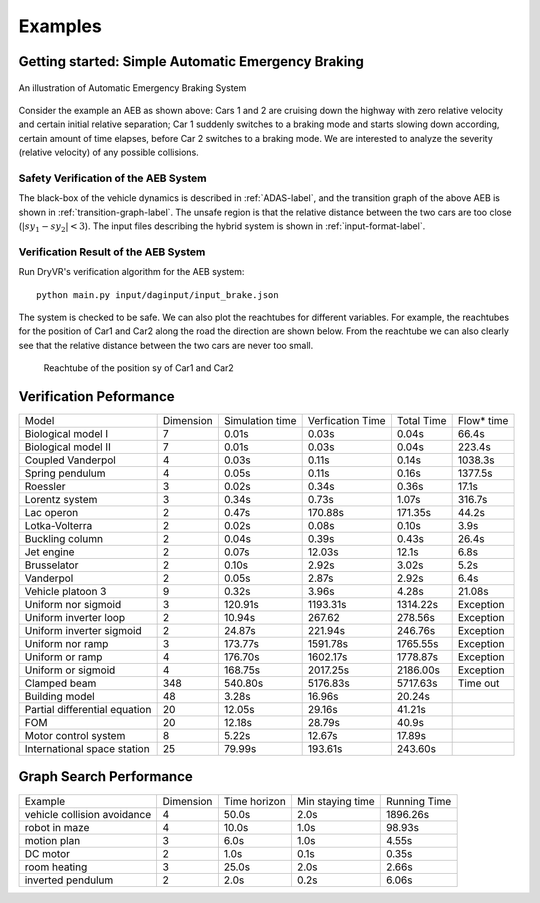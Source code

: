 .. _example-label:

Examples
==============

Getting started: Simple Automatic Emergency Braking
^^^^^^^^^^^^^^^^^^^^^^^^^^^^^^^^^^^^^^^^^^^^^^^^^^^^^
.. figure:: Two_cars.png
	:scale: 30%
	:align: center
	:alt: scenario graph

	An illustration of Automatic Emergency Braking System

Consider the example an AEB as shown above:
Cars 1 and 2 are cruising down the highway with zero relative velocity and certain initial relative separation;  Car 1 suddenly switches to a braking mode and starts slowing down according, certain amount of time elapses,  before Car 2 switches to a braking mode. We are interested to analyze the severity (relative velocity) of any possible collisions.

Safety Verification of the AEB System
---------------------------------------
The black-box of the vehicle dynamics is described in :ref:`ADAS-label`, and the transition graph of the above AEB is shown in :ref:`transition-graph-label`. The unsafe region is that the relative distance between the two cars are too close (:math:`|sy_1-sy_2|<3`). The input files describing the hybrid system is shown in :ref:`input-format-label`.

Verification Result of the AEB System
----------------------------------------
Run DryVR's verification algorithm for the AEB system: ::

	python main.py input/daginput/input_brake.json

The system is checked to be safe. We can also plot the reachtubes for different variables. For example, the reachtubes for the position of Car1 and Car2 along the road the direction are shown below. From the reachtube we can also clearly see that the relative distance between the two cars are never too small.

.. figure:: v2.png
	:alt: Reachtube

	Reachtube of the position sy of Car1 and Car2


.. .. _ADAS-label:

.. The Autonomous Vehicle Benchmark
.. ^^^^^^^^^^^^^^^^^^^^^^^^^^^^^^^^^^^
.. The hybrid system for a scenario is constructed by putting together several individual vehicles. The higher-level decisions (paths) followed by the vehicles are captured by the transition graphs discussed in :ref:`transition-graph-label`.

.. Each vehicle has the following modes

.. - Const: move forward at constant speed,
.. - Acc1: constant acceleration,
.. - Brk or Dec: constant (slow) deceleration,
.. - TurnLeft and TurnRight:  the acceleration and steering are controlled in such a manner that the vehicle switches to its left (resp. right) lane in a certain amount of time.

.. The mode for the entire system consists of n vehicles are the mode of each vehicle separated by semicolon. For example, Const;Brk means the first car is in the const speed mode, while the second car is in the brake mode.
.. For each vehicle, we mainly analyze four variables: absolute position
.. (:math:`sx`) and velocity (:math:`vx`) orthogonal to the road direction
.. (:math:`x`-axis), and absolute position (:math:`sy`) and velocity (:math:`vy`) along the
.. road direction (:math:`y`-axis). The throttle and steering is captured using the four variables.

.. Due to the MATLAB license issue, we are not able to release the Simulink benchmarks we have used in the publications. We have since reproduced the ADAS and autonomous vehicle benchmark in Python and connect it with DryVR as a simulator. We are hoping to move more examples to Python in the near future.

.. For more details, please refer to Section 2.5 of the CAV2017 paper.



.. Other examples
.. ^^^^^^^^^^^^^^^^^
.. Next, we briefly introduce other examples included in the inputFile folder and their verification results. Note that as the algorithm uses nondeterministic method to generate traces, the verification result like refine times, running time may vary between different runs.

.. **AutoPassing**

.. Initial condition: Car1 is behind Car2 in the same lane, with Car1 in Acc1 and Car2 in Const.

.. Transition graph: Car1 goes through the mode sequence TurnLeft, Acc1, Brk, and  TurnRight, Const with specified time intervals in each mode to complete the overtake maneuver. If Car2 switches to Acc1 before Car1 enters Acc1 then Car1 aborts and changes back to right lane. If Car2 switches to Dec before Car1 enters TurnLeft, then Car1 should adjust the time to switch to TurnLeft to avoid collision.

.. Requirement: Car1 overtakes Car2 or abort the overtaking while maintaining minimal safe separation.

.. Inputfiles:

.. - input\_AutoPassingSafe: safe
.. - input\_AutoPassingUnsafe: unsafe
.. - input\_AutoPassingSimpleSafe: safe
.. - input\_AutoPassingSimpleUnsafe: unsafe


.. **Merge**

.. Initial condition: Car1 is in left and Car2 is in the right lane; initial positions and speeds are in some range; Car1 is in Const mode, and Car2 is in Const mode.

.. Transition graph:  Car1 goes through the mode Acc1, TurnRight, Const with specified intervals of time to transit from mode to another mode. Car2 goes through the mode Acc1 or Const, TurnRight, Const with specified intervals of time to transit from mode to another mode. Car1 will merge ahead of Car2 of behind of Car2 based on cars's mode transition.

.. Requirement: Car1 merges ahead or behind of Car2 and maintains at least a given safe separation.

.. InputFiles:

.. - input_MergeSafe: safe
.. - input_MergeUnsafe: unsafe



.. **MergeBetween**

.. Initial condition: Car1, Car2, Car3 are all in the same lane, with Car1 behind Car2, Car2 behind Car3, and in the Const mode, initial positions and speeds are in some range.

.. Transition graph: Car1 goes through the mode sequence TurnLeft, Acc1, Dec, and TurnRight, Const with specified time intervals in each mode to overtake Car2. Car3 transits from Const to Acc1 then transits back to Const, so Car3 is always ahead of Car1.

.. Requirement: Car1 merges between Car2 and Car3 and any two vehicles maintain at least a given safe separation.

.. InputFiles:

.. - input\_MergeBetweenSafe: safe
.. - input\_MergeBetweenUnsafe: unsafe




Verification Peformance
^^^^^^^^^^^^^^^^^^^^^^^^^
+-------------------------------+-----------+-----------------+------------------+------------+------------+
| Model                         | Dimension | Simulation time | Verfication Time | Total Time | Flow* time |
+-------------------------------+-----------+-----------------+------------------+------------+------------+
| Biological model I            | 7         | 0.01s           | 0.03s            | 0.04s      | 66.4s      |
+-------------------------------+-----------+-----------------+------------------+------------+------------+
| Biological model II           | 7         | 0.01s           | 0.03s            | 0.04s      | 223.4s     |
+-------------------------------+-----------+-----------------+------------------+------------+------------+
| Coupled Vanderpol             | 4         | 0.03s           | 0.11s            | 0.14s      | 1038.3s    |
+-------------------------------+-----------+-----------------+------------------+------------+------------+
| Spring pendulum               | 4         | 0.05s           | 0.11s            | 0.16s      | 1377.5s    |
+-------------------------------+-----------+-----------------+------------------+------------+------------+
| Roessler                      | 3         | 0.02s           | 0.34s            | 0.36s      | 17.1s      |
+-------------------------------+-----------+-----------------+------------------+------------+------------+
| Lorentz system                | 3         | 0.34s           | 0.73s            | 1.07s      | 316.7s     |
+-------------------------------+-----------+-----------------+------------------+------------+------------+
| Lac operon                    | 2         | 0.47s           | 170.88s          | 171.35s    | 44.2s      |
+-------------------------------+-----------+-----------------+------------------+------------+------------+
| Lotka-Volterra                | 2         | 0.02s           | 0.08s            | 0.10s      | 3.9s       |
+-------------------------------+-----------+-----------------+------------------+------------+------------+
| Buckling column               | 2         | 0.04s           | 0.39s            | 0.43s      | 26.4s      |
+-------------------------------+-----------+-----------------+------------------+------------+------------+
| Jet engine                    | 2         | 0.07s           | 12.03s           | 12.1s      | 6.8s       |
+-------------------------------+-----------+-----------------+------------------+------------+------------+
| Brusselator                   | 2         | 0.10s           | 2.92s            | 3.02s      | 5.2s       |
+-------------------------------+-----------+-----------------+------------------+------------+------------+
| Vanderpol                     | 2         | 0.05s           | 2.87s            | 2.92s      | 6.4s       |
+-------------------------------+-----------+-----------------+------------------+------------+------------+
| Vehicle platoon 3             | 9         | 0.32s           | 3.96s            | 4.28s      | 21.08s     |
+-------------------------------+-----------+-----------------+------------------+------------+------------+
| Uniform nor sigmoid           | 3         | 120.91s         | 1193.31s         | 1314.22s   | Exception  |
+-------------------------------+-----------+-----------------+------------------+------------+------------+
| Uniform inverter loop         | 2         | 10.94s          | 267.62           | 278.56s    | Exception  |
+-------------------------------+-----------+-----------------+------------------+------------+------------+
| Uniform inverter sigmoid      | 2         | 24.87s          | 221.94s          | 246.76s    | Exception  |
+-------------------------------+-----------+-----------------+------------------+------------+------------+
| Uniform nor ramp              | 3         | 173.77s         | 1591.78s         | 1765.55s   | Exception  |
+-------------------------------+-----------+-----------------+------------------+------------+------------+
| Uniform or ramp               | 4         | 176.70s         | 1602.17s         | 1778.87s   | Exception  |
+-------------------------------+-----------+-----------------+------------------+------------+------------+
| Uniform or sigmoid            | 4         | 168.75s         | 2017.25s         | 2186.00s   | Exception  |
+-------------------------------+-----------+-----------------+------------------+------------+------------+
| Clamped beam                  | 348       | 540.80s         | 5176.83s         | 5717.63s   | Time out   |
+-------------------------------+-----------+-----------------+------------------+------------+------------+
| Building model                | 48        | 3.28s           | 16.96s           | 20.24s     |            |
+-------------------------------+-----------+-----------------+------------------+------------+------------+
| Partial differential equation | 20        | 12.05s          | 29.16s           | 41.21s     |            |
+-------------------------------+-----------+-----------------+------------------+------------+------------+
| FOM                           | 20        | 12.18s          | 28.79s           | 40.9s      |            |
+-------------------------------+-----------+-----------------+------------------+------------+------------+
| Motor control system          | 8         | 5.22s           | 12.67s           | 17.89s     |            |
+-------------------------------+-----------+-----------------+------------------+------------+------------+
| International space station   | 25        | 79.99s          | 193.61s          | 243.60s    |            |
+-------------------------------+-----------+-----------------+------------------+------------+------------+


Graph Search Performance
^^^^^^^^^^^^^^^^^^^^^^^^^
+-----------------------------+-----------+--------------+------------------+--------------+
| Example                     | Dimension | Time horizon | Min staying time | Running Time |
+-----------------------------+-----------+--------------+------------------+--------------+
| vehicle collision avoidance | 4         | 50.0s        | 2.0s             | 1896.26s     |
+-----------------------------+-----------+--------------+------------------+--------------+
| robot in maze               | 4         | 10.0s        | 1.0s             | 98.93s       |
+-----------------------------+-----------+--------------+------------------+--------------+
| motion plan                 | 3         | 6.0s         | 1.0s             | 4.55s        |
+-----------------------------+-----------+--------------+------------------+--------------+
| DC motor                    | 2         | 1.0s         | 0.1s             | 0.35s        |
+-----------------------------+-----------+--------------+------------------+--------------+
| room heating                | 3         | 25.0s        | 2.0s             | 2.66s        |
+-----------------------------+-----------+--------------+------------------+--------------+
| inverted pendulum           | 2         | 2.0s         | 0.2s             | 6.06s        |
+-----------------------------+-----------+--------------+------------------+--------------+